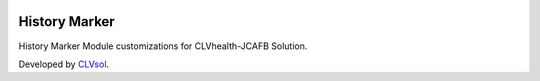.. image:: https://img.shields.io/badge/licence-AGPL--3-blue.svg
   :target: http://www.gnu.org/licenses/agpl-3.0-standalone.html
   :alt: License: AGPL-3

==============
History Marker
==============

History Marker Module customizations for CLVhealth-JCAFB Solution.

Developed by `CLVsol <https://github.com/CLVsol>`_.

